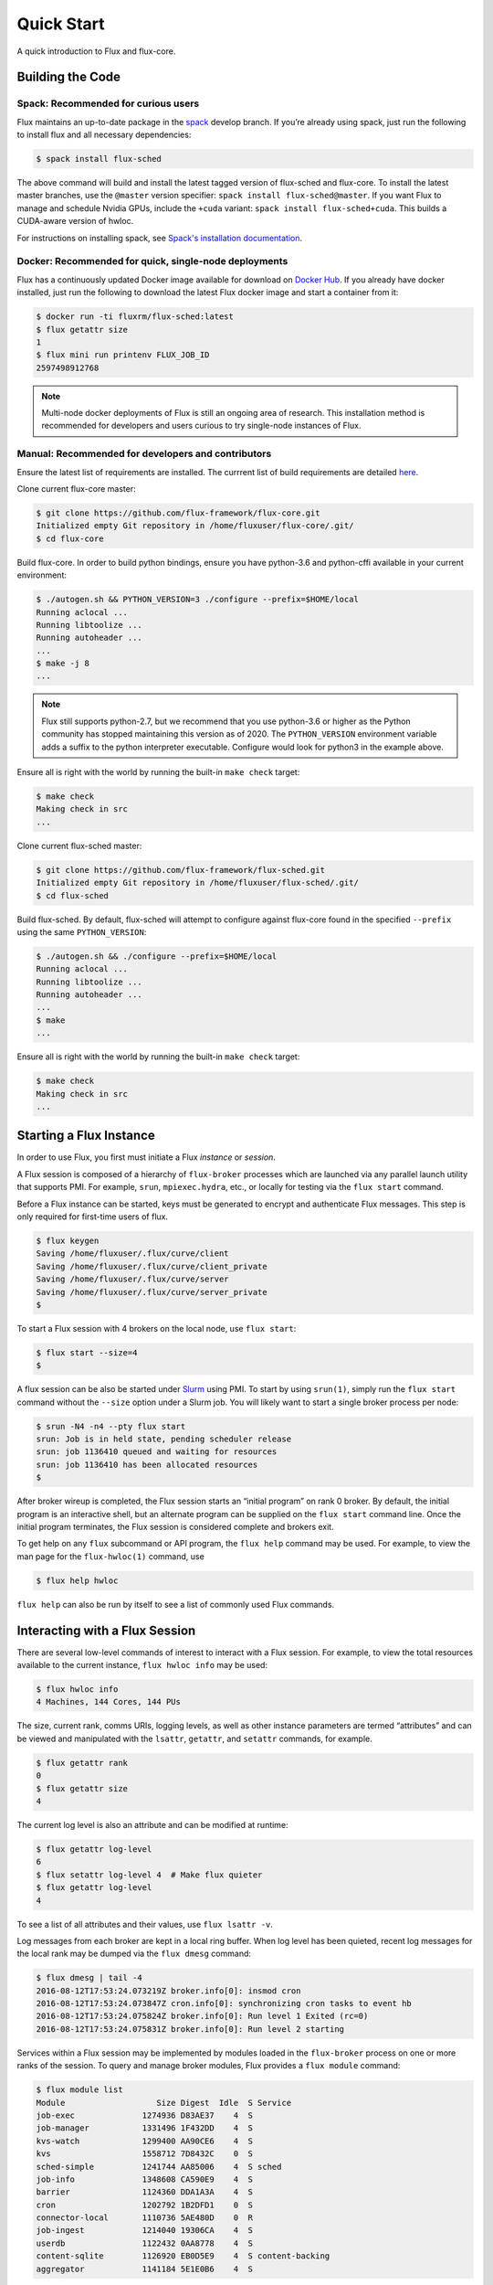 .. _quickstart:

============
Quick Start
============

A quick introduction to Flux and flux-core.

.. _building-code:

-----------------
Building the Code
-----------------

^^^^^^^^^^^^^^^^^^^^^^^^^^^^^^^^^^^^
Spack: Recommended for curious users
^^^^^^^^^^^^^^^^^^^^^^^^^^^^^^^^^^^^

Flux maintains an up-to-date package in the `spack <https://github.com/spack/spack>`_ develop branch. If you’re already using spack, just run the following to install flux and all necessary dependencies:

.. code-block:: console

  $ spack install flux-sched

The above command will build and install the latest tagged version of flux-sched and flux-core.  To install the latest master branches, use the ``@master`` version specifier: ``spack install flux-sched@master``. If you want Flux to manage and schedule Nvidia GPUs, include the ``+cuda`` variant: ``spack install flux-sched+cuda``.  This builds a CUDA-aware version of hwloc.


For instructions on installing spack, see `Spack's installation documentation <https://spack.readthedocs.io/en/latest/getting_started.html#installation>`_.

^^^^^^^^^^^^^^^^^^^^^^^^^^^^^^^^^^^^^^^^^^^^^^^^^^^^^^
Docker: Recommended for quick, single-node deployments
^^^^^^^^^^^^^^^^^^^^^^^^^^^^^^^^^^^^^^^^^^^^^^^^^^^^^^

Flux has a continuously updated Docker image available for download on `Docker Hub <https://hub.docker.com/u/fluxrm>`_. If you already have docker installed, just run the following to download the latest Flux docker image and start a container from it:

.. code-block:: console

  $ docker run -ti fluxrm/flux-sched:latest
  $ flux getattr size
  1
  $ flux mini run printenv FLUX_JOB_ID
  2597498912768

.. note::
   Multi-node docker deployments of Flux is still an ongoing area of research.
   This installation method is recommended for developers and users curious to
   try single-node instances of Flux.

^^^^^^^^^^^^^^^^^^^^^^^^^^^^^^^^^^^^^^^^^^^^^^^^^^^
Manual: Recommended for developers and contributors
^^^^^^^^^^^^^^^^^^^^^^^^^^^^^^^^^^^^^^^^^^^^^^^^^^^

Ensure the latest list of requirements are installed. The currrent list of build requirements are detailed `here <http://flux-framework.org/docs/requirements/>`_.

Clone current flux-core master:

.. code-block:: console

  $ git clone https://github.com/flux-framework/flux-core.git
  Initialized empty Git repository in /home/fluxuser/flux-core/.git/
  $ cd flux-core

Build flux-core. In order to build python bindings, ensure you have python-3.6 and python-cffi available in your current environment:

.. code-block:: console

  $ ./autogen.sh && PYTHON_VERSION=3 ./configure --prefix=$HOME/local
  Running aclocal ...
  Running libtoolize ...
  Running autoheader ...
  ...
  $ make -j 8
  ...

.. note::
   Flux still supports python-2.7, but we recommend that you use python-3.6 or higher
   as the Python community has stopped maintaining this version as of 2020. The
   ``PYTHON_VERSION`` environment variable adds a suffix to the python interpreter
   executable. Configure would look for python3 in the example above.

Ensure all is right with the world by running the built-in ``make check`` target:

.. code-block:: console

  $ make check
  Making check in src
  ...

Clone current flux-sched master:

.. code-block:: console

  $ git clone https://github.com/flux-framework/flux-sched.git
  Initialized empty Git repository in /home/fluxuser/flux-sched/.git/
  $ cd flux-sched

Build flux-sched. By default, flux-sched will attempt to configure against
flux-core found in the specified ``--prefix`` using the same
``PYTHON_VERSION``:

.. code-block:: console

  $ ./autogen.sh && ./configure --prefix=$HOME/local
  Running aclocal ...
  Running libtoolize ...
  Running autoheader ...
  ...
  $ make
  ...

Ensure all is right with the world by running the built-in ``make check`` target:

.. code-block:: console

  $ make check
  Making check in src
  ...

.. _starting-instance:

------------------------
Starting a Flux Instance
------------------------

In order to use Flux, you first must initiate a Flux *instance* or *session*.

A Flux session is composed of a hierarchy of ``flux-broker`` processes which are launched via any parallel launch utility that supports PMI. For example, ``srun``, ``mpiexec.hydra``, etc., or locally for testing via the ``flux start`` command.

Before a Flux instance can be started, keys must be generated to encrypt and authenticate Flux messages.  This step is only required for first-time users of flux.

.. code-block:: console

  $ flux keygen
  Saving /home/fluxuser/.flux/curve/client
  Saving /home/fluxuser/.flux/curve/client_private
  Saving /home/fluxuser/.flux/curve/server
  Saving /home/fluxuser/.flux/curve/server_private
  $

To start a Flux session with 4 brokers on the local node, use ``flux start``:

.. code-block:: console

  $ flux start --size=4
  $

A flux session can be also be started under `Slurm <https://github.com/chaos/slurm>`_ using PMI. To start by using ``srun(1)``, simply run the ``flux start`` command without the ``--size`` option under a Slurm job. You will likely want to start a single broker process per node:

.. code-block:: console

  $ srun -N4 -n4 --pty flux start
  srun: Job is in held state, pending scheduler release
  srun: job 1136410 queued and waiting for resources
  srun: job 1136410 has been allocated resources
  $

After broker wireup is completed, the Flux session starts an “initial program” on rank 0 broker. By default, the initial program is an interactive shell, but an alternate program can be supplied on the ``flux start`` command line. Once the initial program terminates, the Flux session is considered complete and brokers exit.

To get help on any ``flux`` subcommand or API program, the ``flux help`` command may be used. For example, to view the man page for the ``flux-hwloc(1)`` command, use

.. code-block:: console

  $ flux help hwloc

``flux help`` can also be run by itself to see a list of commonly used Flux commands.

.. _interacting:

-------------------------------
Interacting with a Flux Session
-------------------------------

There are several low-level commands of interest to interact with a Flux session. For example, to view the total resources available to the current instance, ``flux hwloc info`` may be used:

.. code-block:: console

  $ flux hwloc info
  4 Machines, 144 Cores, 144 PUs

The size, current rank, comms URIs, logging levels, as well as other instance parameters are termed “attributes” and can be viewed and manipulated with the ``lsattr``, ``getattr``, and ``setattr`` commands, for example.

.. code-block:: console

  $ flux getattr rank
  0
  $ flux getattr size
  4

The current log level is also an attribute and can be modified at runtime:

.. code-block:: console

  $ flux getattr log-level
  6
  $ flux setattr log-level 4  # Make flux quieter
  $ flux getattr log-level
  4

To see a list of all attributes and their values, use ``flux lsattr -v``.

Log messages from each broker are kept in a local ring buffer. When log level has been quieted, recent log messages for the local rank may be dumped via the ``flux dmesg`` command:

.. code-block:: console

  $ flux dmesg | tail -4
  2016-08-12T17:53:24.073219Z broker.info[0]: insmod cron
  2016-08-12T17:53:24.073847Z cron.info[0]: synchronizing cron tasks to event hb
  2016-08-12T17:53:24.075824Z broker.info[0]: Run level 1 Exited (rc=0)
  2016-08-12T17:53:24.075831Z broker.info[0]: Run level 2 starting

Services within a Flux session may be implemented by modules loaded in the ``flux-broker`` process on one or more ranks of the session. To query and manage broker modules, Flux provides a ``flux module`` command:

.. code-block:: console

  $ flux module list
  Module                   Size Digest  Idle  S Service
  job-exec              1274936 D83AE37    4  S
  job-manager           1331496 1F432DD    4  S
  kvs-watch             1299400 AA90CE6    4  S
  kvs                   1558712 7D8432C    0  S
  sched-simple          1241744 AA85006    4  S sched
  job-info              1348608 CA590E9    4  S
  barrier               1124360 DDA1A3A    4  S
  cron                  1202792 1B2DFD1    0  S
  connector-local       1110736 5AE480D    0  R
  job-ingest            1214040 19306CA    4  S
  userdb                1122432 0AA8778    4  S
  content-sqlite        1126920 EB0D5E9    4  S content-backing
  aggregator            1141184 5E1E0B6    4  S

The most basic functionality of these service modules can be tested with the ``flux ping`` utility, which targets a builtin ``*.ping`` handler registered by default with each module.

.. code-block:: console

  flux ping --count=2 kvs
  kvs.ping pad=0 seq=0 time=0.648 ms (1F18F!09552!0!EEE45)
  kvs.ping pad=0 seq=1 time=0.666 ms (1F18F!09552!0!EEE45)

By default the local (or closest) instance of the service is targeted, but a specific rank can be selected with the ``--rank`` option.

.. code-block:: console

  $ flux ping --rank=3 --count=2 kvs
  3!kvs.ping pad=0 seq=0 time=1.888 ms (CBF78!09552!0!1!3!BBC94)
  3!kvs.ping pad=0 seq=1 time=1.792 ms (CBF78!09552!0!1!3!BBC94)

The ``flux-ping`` utility is a good way to test the round-trip latency to any rank within a Flux session.

.. _flux-kvs:

--------
Flux KVS
--------

The key-value store (kvs) is a core component of a Flux instance. The ``flux kvs`` command provides a utility to list and manipulate values of the KVS. For example, hwloc information for the current instance is loaded into the kvs by the ``resource-hwloc`` module at instance startup. The resource information is available under the kvs key ``resource.hwloc``. For example, the count of total Cores available on rank 0 can be obtained from the kvs via:

.. code-block:: console

  $ flux kvs get resource.hwloc.by_rank
  {"[0-3]": {"NUMANode": 2, "Package": 2, "Core": 36, "PU": 36, "cpuset": "0-35"}}

See ``flux help kvs`` for more information.

.. _launching-work:

--------------------------------
Launching Work in a Flux Session
--------------------------------

Flux has two methods to launch “remote” tasks and parallel work within a session. The ``flux exec`` utility is a low-level remote execution framework which depends on as few other services as possible and is used primarily for testing. By default, ``flux exec`` runs a single copy of the provided ``COMMAND`` on each rank in a session:

.. code-block:: console

  $ flux exec flux getattr rank
  0
  3
  2
  1

Though individual ranks may be targeted:

.. code-block:: console

  $ flux exec -r 3 flux getattr rank
  3

The second method for launching and submitting jobs is a Minimal Job Submission Tool named "mini". The "mini" tool consists of a ``flux mini`` frontend command; ``flux job`` is another low-level tool that can be used for querying job information.

For a full description of the ``flux mini`` command, see ``flux help mini``.

* Run 4 copies of hostname.

.. code-block:: console

  $ flux mini run -n4 --label-io hostname
  3: quartz15
  2: quartz15
  1: quartz15
  0: quartz15

* Run an MPI job (for MPI that supports PMI).

.. code-block:: console

  $ flux mini run -n128 ./hello
  completed MPI_Init in 0.944s.  There are 128 tasks
  completed first barrier
  completed MPI_Finalize

* Run a job and immediately detach. (Since jobs are KVS based, jobs can run completely detached from any “front end” command.)

.. code-block:: console

  $ flux mini submit -n128 ./hello
  4095117099008

Here, the allocated ID for the job is immediately echoed to stdout.

* View output of a job.

.. code-block:: console

  $ flux job attach 4095117099008
  completed MPI_Init in 0.932s.  There are 128 tasks
  completed first barrier
  completed MPI_Finalize

* List jobs.

.. code-block:: console

  $ flux jobs
          JOBID USER        NAME       STATE    NTASKS NNODES  RUNTIME RANKS
  1378382512128 fluxuser    sleep      RUN           1      1   5.015s 0
  1355649384448 fluxuser    sleep      RUN           1      1   6.368s 0
